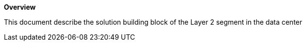 *Overview*

This document describe the solution building block of the Layer 2 segment in the data center
